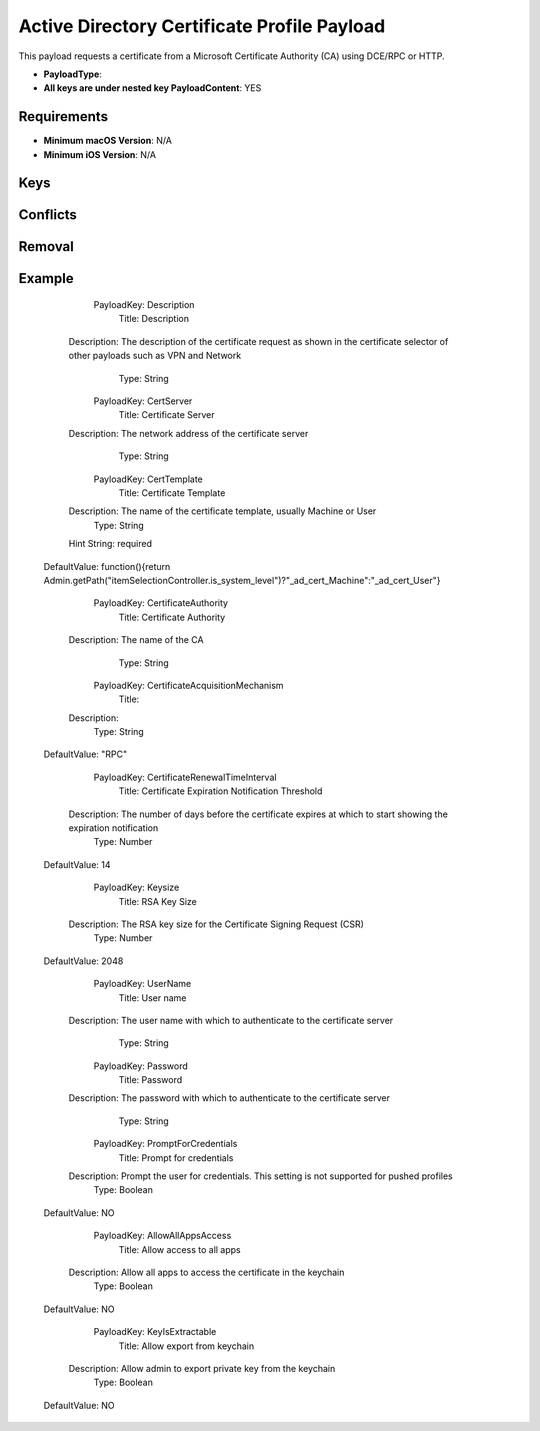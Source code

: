 Active Directory Certificate Profile Payload
============================================

This payload requests a certificate from a Microsoft Certificate Authority (CA) using DCE/RPC or HTTP.

* **PayloadType**:
* **All keys are under nested key PayloadContent**: YES

Requirements
------------

- **Minimum macOS Version**: N/A
- **Minimum iOS Version**: N/A

Keys
----



Conflicts
---------


Removal
-------


Example
-------



      PayloadKey: Description
           Title: Description
     Description: The description of the certificate request as shown in the certificate selector of other payloads such as VPN and Network
            Type: String

      PayloadKey: CertServer
           Title: Certificate Server
     Description: The network address of the certificate server
            Type: String

      PayloadKey: CertTemplate
           Title: Certificate Template
     Description: The name of the certificate template, usually Machine or User
            Type: String
     Hint String: required
    DefaultValue: function(){return Admin.getPath("itemSelectionController.is_system_level")?"_ad_cert_Machine":"_ad_cert_User"}

      PayloadKey: CertificateAuthority
           Title: Certificate Authority
     Description: The name of the CA
            Type: String

      PayloadKey: CertificateAcquisitionMechanism
           Title:
     Description:
            Type: String
    DefaultValue: "RPC"

      PayloadKey: CertificateRenewalTimeInterval
           Title: Certificate Expiration Notification Threshold
     Description: The number of days before the certificate expires at which to start showing the expiration notification
            Type: Number
    DefaultValue: 14

      PayloadKey: Keysize
           Title: RSA Key Size
     Description: The RSA key size for the Certificate Signing Request (CSR)
            Type: Number
    DefaultValue: 2048

      PayloadKey: UserName
           Title: User name
     Description: The user name with which to authenticate to the certificate server
            Type: String

      PayloadKey: Password
           Title: Password
     Description: The password with which to authenticate to the certificate server
            Type: String

      PayloadKey: PromptForCredentials
           Title: Prompt for credentials
     Description: Prompt the user for credentials.  This setting is not supported for pushed profiles
            Type: Boolean
    DefaultValue: NO

      PayloadKey: AllowAllAppsAccess
           Title: Allow access to all apps
     Description: Allow all apps to access the certificate in the keychain
            Type: Boolean
    DefaultValue: NO

      PayloadKey: KeyIsExtractable
           Title: Allow export from keychain
     Description: Allow admin to export private key from the keychain
            Type: Boolean
    DefaultValue: NO